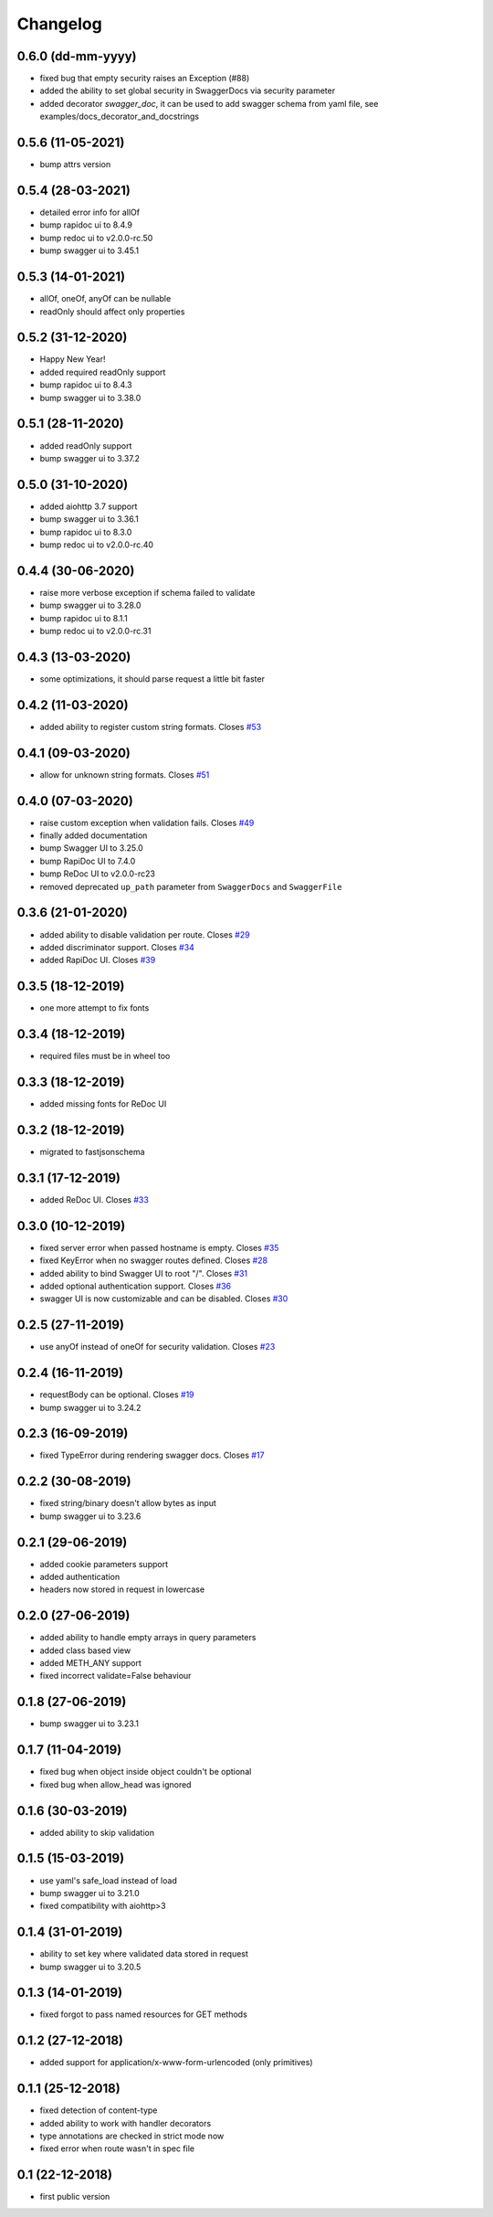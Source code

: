 Changelog
=========

0.6.0 (dd-mm-yyyy)
------------------

- fixed bug that empty security raises an Exception (#88)
- added the ability to set global security in SwaggerDocs via security parameter
- added decorator `swagger_doc`, it can be used to add swagger schema from yaml file, see examples/docs_decorator_and_docstrings

0.5.6 (11-05-2021)
------------------

- bump attrs version

0.5.4 (28-03-2021)
------------------

- detailed error info for allOf
- bump rapidoc ui to 8.4.9
- bump redoc ui to v2.0.0-rc.50
- bump swagger ui to 3.45.1

0.5.3 (14-01-2021)
------------------

- allOf, oneOf, anyOf can be nullable
- readOnly should affect only properties

0.5.2 (31-12-2020)
------------------

- Happy New Year!
- added required readOnly support
- bump rapidoc ui to 8.4.3
- bump swagger ui to 3.38.0

0.5.1 (28-11-2020)
------------------

- added readOnly support
- bump swagger ui to 3.37.2

0.5.0 (31-10-2020)
------------------

- added aiohttp 3.7 support
- bump swagger ui to 3.36.1
- bump rapidoc ui to 8.3.0
- bump redoc ui to v2.0.0-rc.40

0.4.4 (30-06-2020)
------------------

- raise more verbose exception if schema failed to validate
- bump swagger ui to 3.28.0
- bump rapidoc ui to 8.1.1
- bump redoc ui to v2.0.0-rc.31

0.4.3 (13-03-2020)
------------------

- some optimizations, it should parse request a little bit faster

0.4.2 (11-03-2020)
------------------

- added ability to register custom string formats. Closes `#53 <https://github.com/hh-h/aiohttp-swagger3/issues/53>`_

0.4.1 (09-03-2020)
------------------

- allow for unknown string formats. Closes `#51 <https://github.com/hh-h/aiohttp-swagger3/issues/51>`_

0.4.0 (07-03-2020)
------------------

- raise custom exception when validation fails. Closes `#49 <https://github.com/hh-h/aiohttp-swagger3/issues/49>`_
- finally added documentation
- bump Swagger UI to 3.25.0
- bump RapiDoc UI to 7.4.0
- bump ReDoc UI to v2.0.0-rc23
- removed deprecated ``up_path`` parameter from ``SwaggerDocs`` and ``SwaggerFile``

0.3.6 (21-01-2020)
------------------

- added ability to disable validation per route. Closes `#29 <https://github.com/hh-h/aiohttp-swagger3/issues/29>`_
- added discriminator support. Closes `#34 <https://github.com/hh-h/aiohttp-swagger3/issues/34>`_
- added RapiDoc UI. Closes `#39 <https://github.com/hh-h/aiohttp-swagger3/issues/39>`_

0.3.5 (18-12-2019)
------------------

- one more attempt to fix fonts

0.3.4 (18-12-2019)
------------------

- required files must be in wheel too

0.3.3 (18-12-2019)
------------------

- added missing fonts for ReDoc UI

0.3.2 (18-12-2019)
------------------

- migrated to fastjsonschema

0.3.1 (17-12-2019)
------------------

- added ReDoc UI. Closes `#33 <https://github.com/hh-h/aiohttp-swagger3/issues/33>`_

0.3.0 (10-12-2019)
------------------

- fixed server error when passed hostname is empty. Closes `#35 <https://github.com/hh-h/aiohttp-swagger3/issues/35>`_
- fixed KeyError when no swagger routes defined. Closes `#28 <https://github.com/hh-h/aiohttp-swagger3/issues/28>`_
- added ability to bind Swagger UI to root "/". Closes `#31 <https://github.com/hh-h/aiohttp-swagger3/issues/31>`_
- added optional authentication support. Closes `#36 <https://github.com/hh-h/aiohttp-swagger3/issues/36>`_
- swagger UI is now customizable and can be disabled. Closes `#30 <https://github.com/hh-h/aiohttp-swagger3/issues/30>`_

0.2.5 (27-11-2019)
------------------

- use anyOf instead of oneOf for security validation. Closes `#23 <https://github.com/hh-h/aiohttp-swagger3/issues/23>`_

0.2.4 (16-11-2019)
------------------

- requestBody can be optional. Closes `#19 <https://github.com/hh-h/aiohttp-swagger3/issues/19>`_
- bump swagger ui to 3.24.2

0.2.3 (16-09-2019)
------------------

- fixed TypeError during rendering swagger docs. Closes `#17 <https://github.com/hh-h/aiohttp-swagger3/issues/17>`_

0.2.2 (30-08-2019)
------------------

- fixed string/binary doesn't allow bytes as input
- bump swagger ui to 3.23.6

0.2.1 (29-06-2019)
------------------

- added cookie parameters support
- added authentication
- headers now stored in request in lowercase

0.2.0 (27-06-2019)
------------------

- added ability to handle empty arrays in query parameters
- added class based view
- added METH\_ANY support
- fixed incorrect validate=False behaviour

0.1.8 (27-06-2019)
------------------

- bump swagger ui to 3.23.1

0.1.7 (11-04-2019)
------------------

- fixed bug when object inside object couldn't be optional
- fixed bug when allow\_head was ignored

0.1.6 (30-03-2019)
------------------

- added ability to skip validation

0.1.5 (15-03-2019)
------------------

- use yaml's safe\_load instead of load
- bump swagger ui to 3.21.0
- fixed compatibility with aiohttp>3

0.1.4 (31-01-2019)
------------------

- ability to set key where validated data stored in request
- bump swagger ui to 3.20.5

0.1.3 (14-01-2019)
------------------

- fixed forgot to pass named resources for GET methods

0.1.2 (27-12-2018)
------------------

- added support for application/x-www-form-urlencoded (only primitives)

0.1.1 (25-12-2018)
------------------

- fixed detection of content-type
- added ability to work with handler decorators
- type annotations are checked in strict mode now
- fixed error when route wasn't in spec file

0.1 (22-12-2018)
----------------

- first public version

